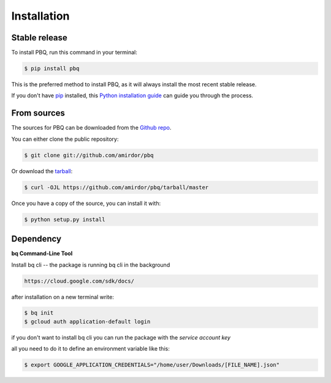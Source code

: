.. highlight:: shell

============
Installation
============


Stable release
--------------

To install PBQ, run this command in your terminal:

.. code-block:: console

    $ pip install pbq

This is the preferred method to install PBQ, as it will always install the most recent stable release.

If you don't have `pip`_ installed, this `Python installation guide`_ can guide
you through the process.

.. _pip: https://pip.pypa.io
.. _Python installation guide: http://docs.python-guide.org/en/latest/starting/installation/


From sources
------------

The sources for PBQ can be downloaded from the `Github repo`_.

You can either clone the public repository:

.. code-block:: console

    $ git clone git://github.com/amirdor/pbq

Or download the `tarball`_:

.. code-block:: console

    $ curl -OJL https://github.com/amirdor/pbq/tarball/master

Once you have a copy of the source, you can install it with:

.. code-block:: console

    $ python setup.py install


.. _Github repo: https://github.com/amirdor/pbq
.. _tarball: https://github.com/amirdor/pbq/tarball/master


Dependency
----------

**bq Command-Line Tool**

Install bq cli -- the package is running bq cli in the background

.. code-block:: bash

   https://cloud.google.com/sdk/docs/
after installation on a new terminal write:

.. code-block:: bash

   $ bq init
   $ gcloud auth application-default login

if you don't want to install bq cli you can run the package with the `service account key`

all you need to do it to define an environment variable like this:

.. code-block:: bash

    $ export GOOGLE_APPLICATION_CREDENTIALS="/home/user/Downloads/[FILE_NAME].json"
